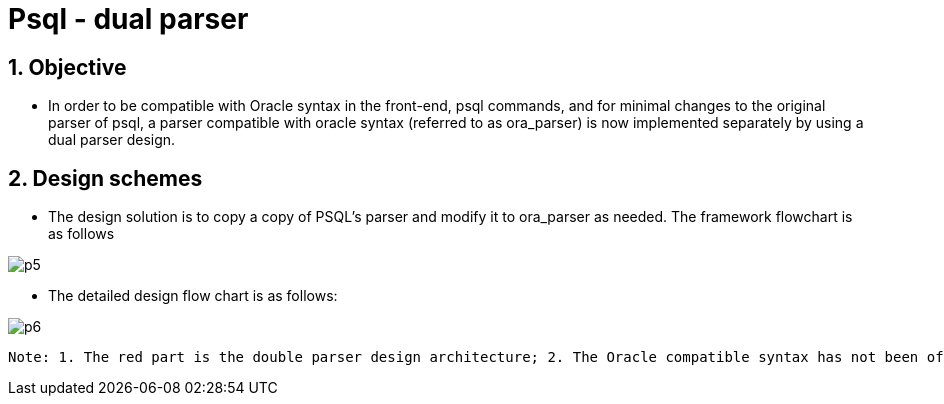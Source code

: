 :sectnums:
:sectnumlevels: 5

:imagesdir: ./_images

= Psql - dual parser

== Objective

- In order to be compatible with Oracle syntax in the front-end, psql commands, and for minimal changes to the original parser of psql, a parser compatible with oracle syntax (referred to as ora_parser) is now implemented separately by using a dual parser design.

== Design schemes

- The design solution is to copy a copy of PSQL's parser and modify it to ora_parser as needed. The framework flowchart is as follows

image::p5.png[]

- The detailed design flow chart is as follows:

image::p6.png[]
 Note: 1. The red part is the double parser design architecture; 2. The Oracle compatible syntax has not been officially introduced;

